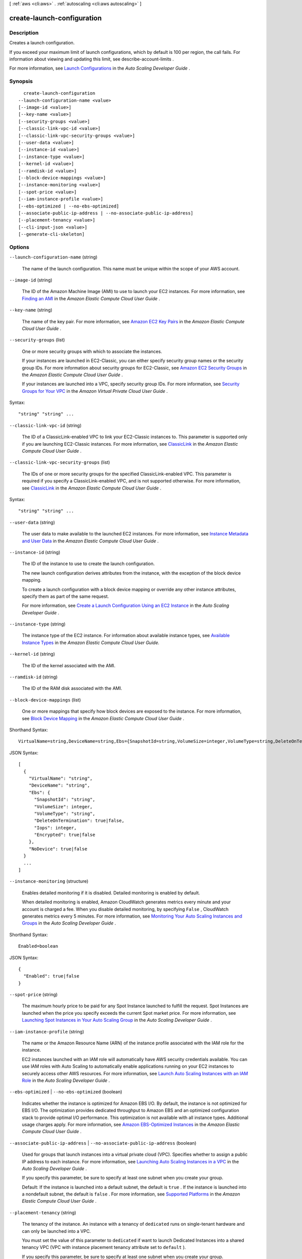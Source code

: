 [ :ref:`aws <cli:aws>` . :ref:`autoscaling <cli:aws autoscaling>` ]

.. _cli:aws autoscaling create-launch-configuration:


***************************
create-launch-configuration
***************************



===========
Description
===========



Creates a launch configuration.

 

If you exceed your maximum limit of launch configurations, which by default is 100 per region, the call fails. For information about viewing and updating this limit, see  describe-account-limits .

 

For more information, see `Launch Configurations`_ in the *Auto Scaling Developer Guide* .



========
Synopsis
========

::

    create-launch-configuration
  --launch-configuration-name <value>
  [--image-id <value>]
  [--key-name <value>]
  [--security-groups <value>]
  [--classic-link-vpc-id <value>]
  [--classic-link-vpc-security-groups <value>]
  [--user-data <value>]
  [--instance-id <value>]
  [--instance-type <value>]
  [--kernel-id <value>]
  [--ramdisk-id <value>]
  [--block-device-mappings <value>]
  [--instance-monitoring <value>]
  [--spot-price <value>]
  [--iam-instance-profile <value>]
  [--ebs-optimized | --no-ebs-optimized]
  [--associate-public-ip-address | --no-associate-public-ip-address]
  [--placement-tenancy <value>]
  [--cli-input-json <value>]
  [--generate-cli-skeleton]




=======
Options
=======

``--launch-configuration-name`` (string)


  The name of the launch configuration. This name must be unique within the scope of your AWS account.

  

``--image-id`` (string)


  The ID of the Amazon Machine Image (AMI) to use to launch your EC2 instances. For more information, see `Finding an AMI`_ in the *Amazon Elastic Compute Cloud User Guide* .

  

``--key-name`` (string)


  The name of the key pair. For more information, see `Amazon EC2 Key Pairs`_ in the *Amazon Elastic Compute Cloud User Guide* .

  

``--security-groups`` (list)


  One or more security groups with which to associate the instances.

   

  If your instances are launched in EC2-Classic, you can either specify security group names or the security group IDs. For more information about security groups for EC2-Classic, see `Amazon EC2 Security Groups`_ in the *Amazon Elastic Compute Cloud User Guide* .

   

  If your instances are launched into a VPC, specify security group IDs. For more information, see `Security Groups for Your VPC`_ in the *Amazon Virtual Private Cloud User Guide* .

  



Syntax::

  "string" "string" ...



``--classic-link-vpc-id`` (string)


  The ID of a ClassicLink-enabled VPC to link your EC2-Classic instances to. This parameter is supported only if you are launching EC2-Classic instances. For more information, see `ClassicLink`_ in the *Amazon Elastic Compute Cloud User Guide* .

  

``--classic-link-vpc-security-groups`` (list)


  The IDs of one or more security groups for the specified ClassicLink-enabled VPC. This parameter is required if you specify a ClassicLink-enabled VPC, and is not supported otherwise. For more information, see `ClassicLink`_ in the *Amazon Elastic Compute Cloud User Guide* .

  



Syntax::

  "string" "string" ...



``--user-data`` (string)


  The user data to make available to the launched EC2 instances. For more information, see `Instance Metadata and User Data`_ in the *Amazon Elastic Compute Cloud User Guide* .

  

``--instance-id`` (string)


  The ID of the instance to use to create the launch configuration.

   

  The new launch configuration derives attributes from the instance, with the exception of the block device mapping.

   

  To create a launch configuration with a block device mapping or override any other instance attributes, specify them as part of the same request.

   

  For more information, see `Create a Launch Configuration Using an EC2 Instance`_ in the *Auto Scaling Developer Guide* .

  

``--instance-type`` (string)


  The instance type of the EC2 instance. For information about available instance types, see `Available Instance Types`_ in the *Amazon Elastic Compute Cloud User Guide.*  

  

``--kernel-id`` (string)


  The ID of the kernel associated with the AMI. 

  

``--ramdisk-id`` (string)


  The ID of the RAM disk associated with the AMI. 

  

``--block-device-mappings`` (list)


  One or more mappings that specify how block devices are exposed to the instance. For more information, see `Block Device Mapping`_ in the *Amazon Elastic Compute Cloud User Guide* .

  



Shorthand Syntax::

    VirtualName=string,DeviceName=string,Ebs={SnapshotId=string,VolumeSize=integer,VolumeType=string,DeleteOnTermination=boolean,Iops=integer,Encrypted=boolean},NoDevice=boolean ...




JSON Syntax::

  [
    {
      "VirtualName": "string",
      "DeviceName": "string",
      "Ebs": {
        "SnapshotId": "string",
        "VolumeSize": integer,
        "VolumeType": "string",
        "DeleteOnTermination": true|false,
        "Iops": integer,
        "Encrypted": true|false
      },
      "NoDevice": true|false
    }
    ...
  ]



``--instance-monitoring`` (structure)


  Enables detailed monitoring if it is disabled. Detailed monitoring is enabled by default.

   

  When detailed monitoring is enabled, Amazon CloudWatch generates metrics every minute and your account is charged a fee. When you disable detailed monitoring, by specifying ``False`` , CloudWatch generates metrics every 5 minutes. For more information, see `Monitoring Your Auto Scaling Instances and Groups`_ in the *Auto Scaling Developer Guide* .

  



Shorthand Syntax::

    Enabled=boolean




JSON Syntax::

  {
    "Enabled": true|false
  }



``--spot-price`` (string)


  The maximum hourly price to be paid for any Spot Instance launched to fulfill the request. Spot Instances are launched when the price you specify exceeds the current Spot market price. For more information, see `Launching Spot Instances in Your Auto Scaling Group`_ in the *Auto Scaling Developer Guide* .

  

``--iam-instance-profile`` (string)


  The name or the Amazon Resource Name (ARN) of the instance profile associated with the IAM role for the instance.

   

  EC2 instances launched with an IAM role will automatically have AWS security credentials available. You can use IAM roles with Auto Scaling to automatically enable applications running on your EC2 instances to securely access other AWS resources. For more information, see `Launch Auto Scaling Instances with an IAM Role`_ in the *Auto Scaling Developer Guide* .

  

``--ebs-optimized`` | ``--no-ebs-optimized`` (boolean)


  Indicates whether the instance is optimized for Amazon EBS I/O. By default, the instance is not optimized for EBS I/O. The optimization provides dedicated throughput to Amazon EBS and an optimized configuration stack to provide optimal I/O performance. This optimization is not available with all instance types. Additional usage charges apply. For more information, see `Amazon EBS-Optimized Instances`_ in the *Amazon Elastic Compute Cloud User Guide* .

  

``--associate-public-ip-address`` | ``--no-associate-public-ip-address`` (boolean)


  Used for groups that launch instances into a virtual private cloud (VPC). Specifies whether to assign a public IP address to each instance. For more information, see `Launching Auto Scaling Instances in a VPC`_ in the *Auto Scaling Developer Guide* .

   

  If you specify this parameter, be sure to specify at least one subnet when you create your group.

   

  Default: If the instance is launched into a default subnet, the default is ``true`` . If the instance is launched into a nondefault subnet, the default is ``false`` . For more information, see `Supported Platforms`_ in the *Amazon Elastic Compute Cloud User Guide* .

  

``--placement-tenancy`` (string)


  The tenancy of the instance. An instance with a tenancy of ``dedicated`` runs on single-tenant hardware and can only be launched into a VPC.

   

  You must set the value of this parameter to ``dedicated`` if want to launch Dedicated Instances into a shared tenancy VPC (VPC with instance placement tenancy attribute set to ``default`` ).

   

  If you specify this parameter, be sure to specify at least one subnet when you create your group.

   

  For more information, see `Launching Auto Scaling Instances in a VPC`_ in the *Auto Scaling Developer Guide* .

   

  Valid values: ``default`` | ``dedicated`` 

  

``--cli-input-json`` (string)
Performs service operation based on the JSON string provided. The JSON string follows the format provided by ``--generate-cli-skeleton``. If other arguments are provided on the command line, the CLI values will override the JSON-provided values.

``--generate-cli-skeleton`` (boolean)
Prints a sample input JSON to standard output. Note the specified operation is not run if this argument is specified. The sample input can be used as an argument for ``--cli-input-json``.



========
Examples
========

**To create a launch configuration**

This example creates a launch configuration::

     aws autoscaling create-launch-configuration --launch-configuration-name my-launch-config --image-id ami-c6169af6 --instance-type m1.medium

This example creates a launch configuration that uses Spot Instances::

    aws autoscaling create-launch-configuration --launch-configuration-name my-launch-config --image-id ami-c6169af6 --instance-type m1.medium --spot-price "0.50"

This example creates a launch configuration with a key pair and a bootstrapping script::

    aws autoscaling create-launch-configuration --launch-configuration-name my-launch-config --key-name my-key-pair --image-id ami-c6169af6 --instance-type m1.small --user-data file://myuserdata.txt

This example creates a launch configuration based on an existing instance. In addition, it also specifies launch configuration attributes such as a security group, tenancy, Amazon EBS optimization, and a bootstrapping script::

    aws autoscaling create-launch-configuration --launch-configuration-name my-launch-config --key-name my-key-pair --instance-id i-7e13c876 --security-groups sg-eb2af88e --instance-type m1.small --user-data file://myuserdata.txt --instance-monitoring Enabled=true --no-ebs-optimized --no-associate-public-ip-address --placement-tenancy dedicated --iam-instance-profile my-autoscaling-role

Add the following parameter to add an Amazon EBS volume with the device name ``/dev/sdh`` and a volume size of 100.

Parameter::

  --block-device-mappings "[{\"DeviceName\": \"/dev/sdh\",\"Ebs\":{\"VolumeSize\":100}}]"

Add the following parameter to add ``ephemeral1`` as an instance store volume with the device name ``/dev/sdc``.

Parameter::

  --block-device-mappings "[{\"DeviceName\": \"/dev/sdc\",\"VirtualName\":\"ephemeral1\"}]"

Add the following parameter to omit a device included on the instance (for example, ``/dev/sdf``).

Parameter::

  --block-device-mappings "[{\"DeviceName\": \"/dev/sdf\",\"NoDevice\":\"\"}]"


======
Output
======

None

.. _Block Device Mapping: http://docs.aws.amazon.com/AWSEC2/latest/UserGuide/block-device-mapping-concepts.html
.. _Instance Metadata and User Data: http://docs.aws.amazon.com/AWSEC2/latest/UserGuide/ec2-instance-metadata.html
.. _Security Groups for Your VPC: http://docs.aws.amazon.com/AmazonVPC/latest/UserGuide/VPC_SecurityGroups.html
.. _Monitoring Your Auto Scaling Instances and Groups: http://docs.aws.amazon.com/AutoScaling/latest/DeveloperGuide/as-instance-monitoring.html
.. _Supported Platforms: http://docs.aws.amazon.com/AWSEC2/latest/UserGuide/ec2-supported-platforms.html
.. _Amazon EBS-Optimized Instances: http://docs.aws.amazon.com/AWSEC2/latest/UserGuide/EBSOptimized.html
.. _Amazon EC2 Key Pairs: http://docs.aws.amazon.com/AWSEC2/latest/UserGuide/ec2-key-pairs.html
.. _Launching Auto Scaling Instances in a VPC: http://docs.aws.amazon.com/AutoScaling/latest/DeveloperGuide/asg-in-vpc.html
.. _Amazon EC2 Security Groups: http://docs.aws.amazon.com/AWSEC2/latest/UserGuide/using-network-security.html
.. _Create a Launch Configuration Using an EC2 Instance: http://docs.aws.amazon.com/AutoScaling/latest/DeveloperGuide/create-lc-with-instanceID.html
.. _Available Instance Types: http://docs.aws.amazon.com/AWSEC2/latest/UserGuide/instance-types.html#AvailableInstanceTypes
.. _Launch Configurations: http://docs.aws.amazon.com/AutoScaling/latest/DeveloperGuide/LaunchConfiguration.html
.. _Launch Auto Scaling Instances with an IAM Role: http://docs.aws.amazon.com/AutoScaling/latest/DeveloperGuide/us-iam-role.html
.. _Finding an AMI: http://docs.aws.amazon.com/AWSEC2/latest/UserGuide/finding-an-ami.html
.. _ClassicLink: http://docs.aws.amazon.com/AWSEC2/latest/UserGuide/vpc-classiclink.html
.. _Launching Spot Instances in Your Auto Scaling Group: http://docs.aws.amazon.com/AutoScaling/latest/DeveloperGuide/US-SpotInstances.html
